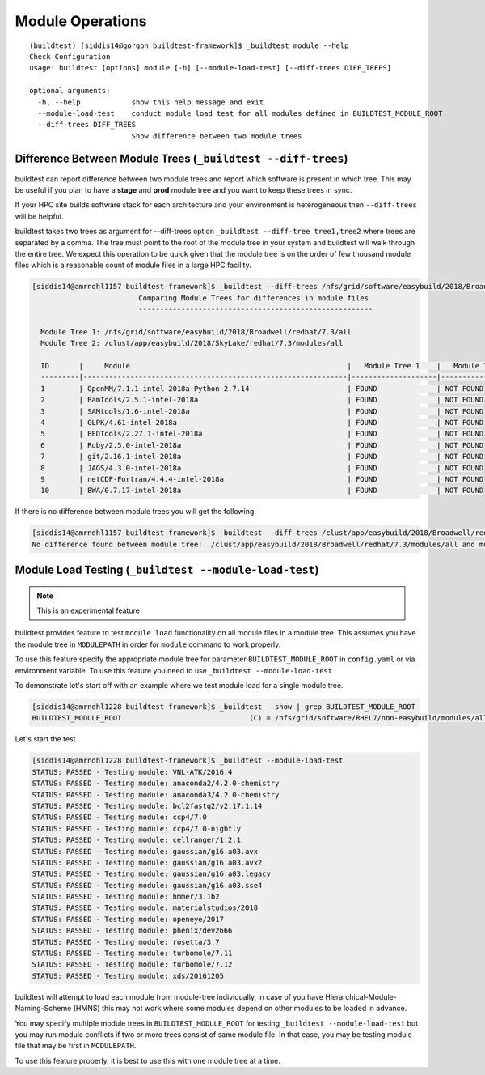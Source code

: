 .. _module_operations:

Module Operations
==================

::

    (buildtest) [siddis14@gorgon buildtest-framework]$ _buildtest module --help
    Check Configuration
    usage: buildtest [options] module [-h] [--module-load-test] [--diff-trees DIFF_TREES]

    optional arguments:
      -h, --help            show this help message and exit
      --module-load-test    conduct module load test for all modules defined in BUILDTEST_MODULE_ROOT
      --diff-trees DIFF_TREES
                            Show difference between two module trees


Difference Between Module Trees (``_buildtest --diff-trees``)
---------------------------------------------------------------

buildtest can report difference between two module trees and report which software is present
in which tree. This may be useful if you plan to have a **stage** and **prod** module tree
and you want to keep these trees in sync.

If your HPC site builds software stack for each architecture and your environment is
heterogeneous then ``--diff-trees`` will be helpful.


buildtest takes two trees as argument for --diff-trees option ``_buildtest --diff-tree tree1,tree2``
where trees are separated by a comma. The tree must point to the root of the module tree in your
system and buildtest will walk through the entire tree. We expect this operation to be quick
given that the module tree is on the order of few thousand module files which is a reasonable
count of module files in a large HPC facility.

.. code::

   [siddis14@amrndhl1157 buildtest-framework]$ _buildtest --diff-trees /nfs/grid/software/easybuild/2018/Broadwell/redhat/7.3/all,/clust/app/easybuild/2018/SkyLake/redhat/7.3/modules/all
                            Comparing Module Trees for differences in module files
                            -------------------------------------------------------

     Module Tree 1: /nfs/grid/software/easybuild/2018/Broadwell/redhat/7.3/all
     Module Tree 2: /clust/app/easybuild/2018/SkyLake/redhat/7.3/modules/all

     ID       |     Module                                                   |   Module Tree 1    |   Module Tree 2
     ---------|--------------------------------------------------------------|--------------------|----------------------
     1        | OpenMM/7.1.1-intel-2018a-Python-2.7.14                       | FOUND              | NOT FOUND
     2        | BamTools/2.5.1-intel-2018a                                   | FOUND              | NOT FOUND
     3        | SAMtools/1.6-intel-2018a                                     | FOUND              | NOT FOUND
     4        | GLPK/4.61-intel-2018a                                        | FOUND              | NOT FOUND
     5        | BEDTools/2.27.1-intel-2018a                                  | FOUND              | NOT FOUND
     6        | Ruby/2.5.0-intel-2018a                                       | FOUND              | NOT FOUND
     7        | git/2.16.1-intel-2018a                                       | FOUND              | NOT FOUND
     8        | JAGS/4.3.0-intel-2018a                                       | FOUND              | NOT FOUND
     9        | netCDF-Fortran/4.4.4-intel-2018a                             | FOUND              | NOT FOUND
     10       | BWA/0.7.17-intel-2018a                                       | FOUND              | NOT FOUND



If there is no difference between module trees you will get the following.

.. code::


   [siddis14@amrndhl1157 buildtest-framework]$ _buildtest --diff-trees /clust/app/easybuild/2018/Broadwell/redhat/7.3/modules/all,/clust/app/easybuild/2018/SkyLake/redhat/7.3/modules/all
   No difference found between module tree:  /clust/app/easybuild/2018/Broadwell/redhat/7.3/modules/all and module tree: /clust/app/easybuild/2018/SkyLake/redhat/7.3/modules/all

Module Load Testing (``_buildtest --module-load-test``)
---------------------------------------------------------

.. Note:: This is an experimental feature


buildtest provides feature to test ``module load`` functionality on all module files
in a module tree. This assumes you have the module tree in ``MODULEPATH`` in order
for ``module`` command to work properly.

To use this feature specify the appropriate module tree for parameter ``BUILDTEST_MODULE_ROOT`` in
``config.yaml`` or via environment variable. To use this feature you need to use ``_buildtest --module-load-test``

To demonstrate let's start off with an example where we test module load for a single module tree.

.. code::

  [siddis14@amrndhl1228 buildtest-framework]$ _buildtest --show | grep BUILDTEST_MODULE_ROOT
  BUILDTEST_MODULE_ROOT                              (C) = /nfs/grid/software/RHEL7/non-easybuild/modules/all


Let's start the test

.. code::

  [siddis14@amrndhl1228 buildtest-framework]$ _buildtest --module-load-test
  STATUS: PASSED - Testing module: VNL-ATK/2016.4
  STATUS: PASSED - Testing module: anaconda2/4.2.0-chemistry
  STATUS: PASSED - Testing module: anaconda3/4.2.0-chemistry
  STATUS: PASSED - Testing module: bcl2fastq2/v2.17.1.14
  STATUS: PASSED - Testing module: ccp4/7.0
  STATUS: PASSED - Testing module: ccp4/7.0-nightly
  STATUS: PASSED - Testing module: cellranger/1.2.1
  STATUS: PASSED - Testing module: gaussian/g16.a03.avx
  STATUS: PASSED - Testing module: gaussian/g16.a03.avx2
  STATUS: PASSED - Testing module: gaussian/g16.a03.legacy
  STATUS: PASSED - Testing module: gaussian/g16.a03.sse4
  STATUS: PASSED - Testing module: hmmer/3.1b2
  STATUS: PASSED - Testing module: materialstudios/2018
  STATUS: PASSED - Testing module: openeye/2017
  STATUS: PASSED - Testing module: phenix/dev2666
  STATUS: PASSED - Testing module: rosetta/3.7
  STATUS: PASSED - Testing module: turbomole/7.11
  STATUS: PASSED - Testing module: turbomole/7.12
  STATUS: PASSED - Testing module: xds/20161205


buildtest will attempt to load each module from module-tree individually, in case
of you have Hierarchical-Module-Naming-Scheme (HMNS) this may not work where some
modules depend on other modules to be loaded in advance.

You may specify multiple module trees in ``BUILDTEST_MODULE_ROOT`` for testing
``_buildtest --module-load-test`` but you may run module conflicts if two or more trees
consist of same module file. In that case, you may be testing module file that may
be first in ``MODULEPATH``.

To use this feature properly, it is best to use this with one module tree at a time.
